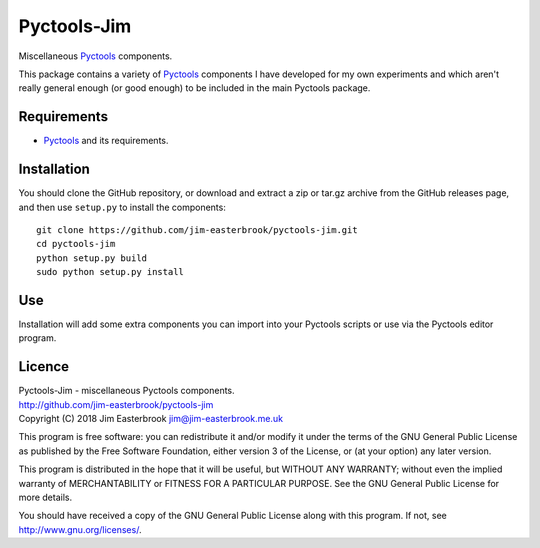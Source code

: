 Pyctools-Jim
============

Miscellaneous Pyctools_ components.

This package contains a variety of Pyctools_ components I have developed for my own experiments and which aren't really general enough (or good enough) to be included in the main Pyctools package.

Requirements
------------

* Pyctools_ and its requirements.

Installation
------------

You should clone the GitHub repository, or download and extract a zip or tar.gz archive from the GitHub releases page, and then use ``setup.py`` to install the components::

  git clone https://github.com/jim-easterbrook/pyctools-jim.git
  cd pyctools-jim
  python setup.py build
  sudo python setup.py install

Use
---

Installation will add some extra components you can import into your Pyctools scripts or use via the Pyctools editor program.

Licence
-------

| Pyctools-Jim - miscellaneous Pyctools components.
| http://github.com/jim-easterbrook/pyctools-jim
| Copyright (C) 2018  Jim Easterbrook  jim@jim-easterbrook.me.uk

This program is free software: you can redistribute it and/or
modify it under the terms of the GNU General Public License as
published by the Free Software Foundation, either version 3 of the
License, or (at your option) any later version.

This program is distributed in the hope that it will be useful,
but WITHOUT ANY WARRANTY; without even the implied warranty of
MERCHANTABILITY or FITNESS FOR A PARTICULAR PURPOSE.  See the GNU
General Public License for more details.

You should have received a copy of the GNU General Public License
along with this program.  If not, see http://www.gnu.org/licenses/.

.. _Pyctools: https://github.com/jim-easterbrook/pyctools
